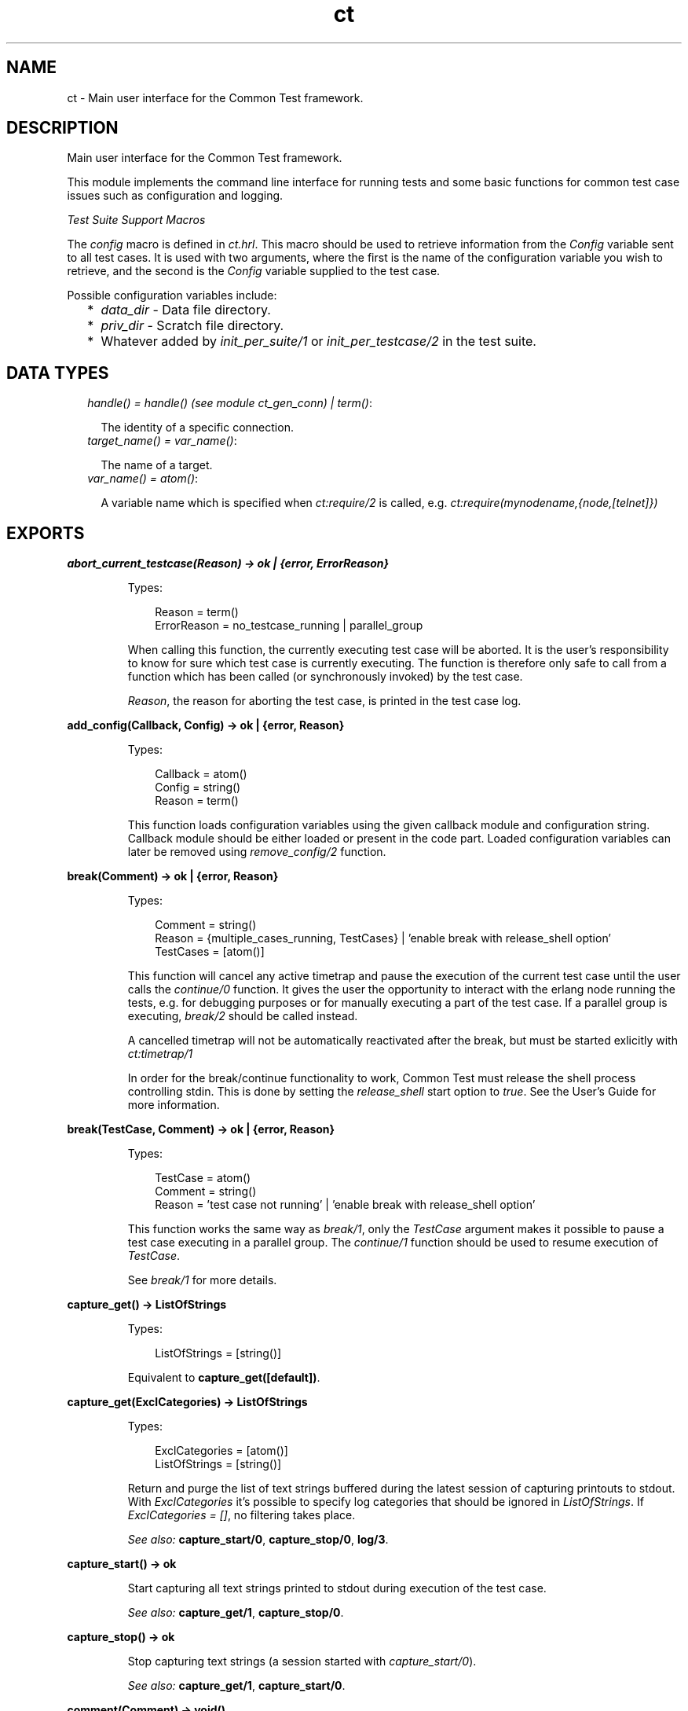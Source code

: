 .TH ct 3 "common_test 1.10.1" "" "Erlang Module Definition"
.SH NAME
ct \- Main user interface for the Common Test framework.
.SH DESCRIPTION
.LP
Main user interface for the Common Test framework\&.
.LP
This module implements the command line interface for running tests and some basic functions for common test case issues such as configuration and logging\&.
.LP
\fITest Suite Support Macros\fR\&
.LP
The \fIconfig\fR\& macro is defined in \fIct\&.hrl\fR\&\&. This macro should be used to retrieve information from the \fIConfig\fR\& variable sent to all test cases\&. It is used with two arguments, where the first is the name of the configuration variable you wish to retrieve, and the second is the \fIConfig\fR\& variable supplied to the test case\&.
.LP
Possible configuration variables include:
.RS 2
.TP 2
*
\fIdata_dir\fR\& - Data file directory\&.
.LP
.TP 2
*
\fIpriv_dir\fR\& - Scratch file directory\&.
.LP
.TP 2
*
Whatever added by \fIinit_per_suite/1\fR\& or \fIinit_per_testcase/2\fR\& in the test suite\&.
.LP
.RE

.SH "DATA TYPES"

.RS 2
.TP 2
.B
\fIhandle() = handle() (see module ct_gen_conn) | term()\fR\&:

.RS 2
.LP
The identity of a specific connection\&.
.RE
.TP 2
.B
\fItarget_name() = var_name()\fR\&:

.RS 2
.LP
The name of a target\&.
.RE
.TP 2
.B
\fIvar_name() = atom()\fR\&:

.RS 2
.LP
A variable name which is specified when \fIct:require/2\fR\& is called, e\&.g\&. \fIct:require(mynodename,{node,[telnet]})\fR\& 
.RE
.RE
.SH EXPORTS
.LP
.B
abort_current_testcase(Reason) -> ok | {error, ErrorReason}
.br
.RS
.LP
Types:

.RS 3
Reason = term()
.br
ErrorReason = no_testcase_running | parallel_group
.br
.RE
.RE
.RS
.LP
When calling this function, the currently executing test case will be aborted\&. It is the user\&'s responsibility to know for sure which test case is currently executing\&. The function is therefore only safe to call from a function which has been called (or synchronously invoked) by the test case\&.
.LP
\fIReason\fR\&, the reason for aborting the test case, is printed in the test case log\&.
.RE
.LP
.B
add_config(Callback, Config) -> ok | {error, Reason}
.br
.RS
.LP
Types:

.RS 3
Callback = atom()
.br
Config = string()
.br
Reason = term()
.br
.RE
.RE
.RS
.LP
This function loads configuration variables using the given callback module and configuration string\&. Callback module should be either loaded or present in the code part\&. Loaded configuration variables can later be removed using \fIremove_config/2\fR\& function\&.
.RE
.LP
.B
break(Comment) -> ok | {error, Reason}
.br
.RS
.LP
Types:

.RS 3
Comment = string()
.br
Reason = {multiple_cases_running, TestCases} | \&'enable break with release_shell option\&'
.br
TestCases = [atom()]
.br
.RE
.RE
.RS
.LP
This function will cancel any active timetrap and pause the execution of the current test case until the user calls the \fIcontinue/0\fR\& function\&. It gives the user the opportunity to interact with the erlang node running the tests, e\&.g\&. for debugging purposes or for manually executing a part of the test case\&. If a parallel group is executing, \fIbreak/2\fR\& should be called instead\&.
.LP
A cancelled timetrap will not be automatically reactivated after the break, but must be started exlicitly with \fIct:timetrap/1\fR\&
.LP
In order for the break/continue functionality to work, Common Test must release the shell process controlling stdin\&. This is done by setting the \fIrelease_shell\fR\& start option to \fItrue\fR\&\&. See the User\&'s Guide for more information\&.
.RE
.LP
.B
break(TestCase, Comment) -> ok | {error, Reason}
.br
.RS
.LP
Types:

.RS 3
TestCase = atom()
.br
Comment = string()
.br
Reason = \&'test case not running\&' | \&'enable break with release_shell option\&'
.br
.RE
.RE
.RS
.LP
This function works the same way as \fIbreak/1\fR\&, only the \fITestCase\fR\& argument makes it possible to pause a test case executing in a parallel group\&. The \fIcontinue/1\fR\& function should be used to resume execution of \fITestCase\fR\&\&.
.LP
See \fIbreak/1\fR\& for more details\&.
.RE
.LP
.B
capture_get() -> ListOfStrings
.br
.RS
.LP
Types:

.RS 3
ListOfStrings = [string()]
.br
.RE
.RE
.RS
.LP
Equivalent to \fBcapture_get([default])\fR\&\&.
.RE
.LP
.B
capture_get(ExclCategories) -> ListOfStrings
.br
.RS
.LP
Types:

.RS 3
ExclCategories = [atom()]
.br
ListOfStrings = [string()]
.br
.RE
.RE
.RS
.LP
Return and purge the list of text strings buffered during the latest session of capturing printouts to stdout\&. With \fIExclCategories\fR\& it\&'s possible to specify log categories that should be ignored in \fIListOfStrings\fR\&\&. If \fIExclCategories = []\fR\&, no filtering takes place\&.
.LP
\fISee also:\fR\& \fBcapture_start/0\fR\&, \fBcapture_stop/0\fR\&, \fBlog/3\fR\&\&.
.RE
.LP
.B
capture_start() -> ok
.br
.RS
.LP
Start capturing all text strings printed to stdout during execution of the test case\&.
.LP
\fISee also:\fR\& \fBcapture_get/1\fR\&, \fBcapture_stop/0\fR\&\&.
.RE
.LP
.B
capture_stop() -> ok
.br
.RS
.LP
Stop capturing text strings (a session started with \fIcapture_start/0\fR\&)\&.
.LP
\fISee also:\fR\& \fBcapture_get/1\fR\&, \fBcapture_start/0\fR\&\&.
.RE
.LP
.B
comment(Comment) -> void()
.br
.RS
.LP
Types:

.RS 3
Comment = term()
.br
.RE
.RE
.RS
.LP
Print the given \fIComment\fR\& in the comment field in the table on the test suite result page\&.
.LP
If called several times, only the last comment is printed\&. The test case return value \fI{comment,Comment}\fR\& overwrites the string set by this function\&.
.RE
.LP
.B
comment(Format, Args) -> void()
.br
.RS
.LP
Types:

.RS 3
Format = string()
.br
Args = list()
.br
.RE
.RE
.RS
.LP
Print the formatted string in the comment field in the table on the test suite result page\&.
.LP
The \fIFormat\fR\& and \fIArgs\fR\& arguments are used in call to \fIio_lib:format/2\fR\& in order to create the comment string\&. The behaviour of \fIcomment/2\fR\& is otherwise the same as the \fIcomment/1\fR\& function (see above for details)\&.
.RE
.LP
.B
continue() -> ok
.br
.RS
.LP
This function must be called in order to continue after a test case (not executing in a parallel group) has called \fIbreak/1\fR\&\&.
.RE
.LP
.B
continue(TestCase) -> ok
.br
.RS
.LP
Types:

.RS 3
TestCase = atom()
.br
.RE
.RE
.RS
.LP
This function must be called in order to continue after a test case has called \fIbreak/2\fR\&\&. If the paused test case, \fITestCase\fR\&, executes in a parallel group, this function - rather than \fIcontinue/0\fR\& - must be used in order to let the test case proceed\&.
.RE
.LP
.B
decrypt_config_file(EncryptFileName, TargetFileName) -> ok | {error, Reason}
.br
.RS
.LP
Types:

.RS 3
EncryptFileName = string()
.br
TargetFileName = string()
.br
Reason = term()
.br
.RE
.RE
.RS
.LP
This function decrypts \fIEncryptFileName\fR\&, previously generated with \fIencrypt_config_file/2/3\fR\&\&. The original file contents is saved in the target file\&. The encryption key, a string, must be available in a text file named \fI\&.ct_config\&.crypt\fR\& in the current directory, or the home directory of the user (it is searched for in that order)\&.
.RE
.LP
.B
decrypt_config_file(EncryptFileName, TargetFileName, KeyOrFile) -> ok | {error, Reason}
.br
.RS
.LP
Types:

.RS 3
EncryptFileName = string()
.br
TargetFileName = string()
.br
KeyOrFile = {key, string()} | {file, string()}
.br
Reason = term()
.br
.RE
.RE
.RS
.LP
This function decrypts \fIEncryptFileName\fR\&, previously generated with \fIencrypt_config_file/2/3\fR\&\&. The original file contents is saved in the target file\&. The key must have the the same value as that used for encryption\&.
.RE
.LP
.B
encrypt_config_file(SrcFileName, EncryptFileName) -> ok | {error, Reason}
.br
.RS
.LP
Types:

.RS 3
SrcFileName = string()
.br
EncryptFileName = string()
.br
Reason = term()
.br
.RE
.RE
.RS
.LP
This function encrypts the source config file with DES3 and saves the result in file \fIEncryptFileName\fR\&\&. The key, a string, must be available in a text file named \fI\&.ct_config\&.crypt\fR\& in the current directory, or the home directory of the user (it is searched for in that order)\&.
.LP
See the Common Test User\&'s Guide for information about using encrypted config files when running tests\&.
.LP
See the \fIcrypto\fR\& application for details on DES3 encryption/decryption\&.
.RE
.LP
.B
encrypt_config_file(SrcFileName, EncryptFileName, KeyOrFile) -> ok | {error, Reason}
.br
.RS
.LP
Types:

.RS 3
SrcFileName = string()
.br
EncryptFileName = string()
.br
KeyOrFile = {key, string()} | {file, string()}
.br
Reason = term()
.br
.RE
.RE
.RS
.LP
This function encrypts the source config file with DES3 and saves the result in the target file \fIEncryptFileName\fR\&\&. The encryption key to use is either the value in \fI{key,Key}\fR\& or the value stored in the file specified by \fI{file,File}\fR\&\&.
.LP
See the Common Test User\&'s Guide for information about using encrypted config files when running tests\&.
.LP
See the \fIcrypto\fR\& application for details on DES3 encryption/decryption\&.
.RE
.LP
.B
fail(Reason) -> void()
.br
.RS
.LP
Types:

.RS 3
Reason = term()
.br
.RE
.RE
.RS
.LP
Terminate a test case with the given error \fIReason\fR\&\&.
.RE
.LP
.B
fail(Format, Args) -> void()
.br
.RS
.LP
Types:

.RS 3
Format = string()
.br
Args = list()
.br
.RE
.RE
.RS
.LP
Terminate a test case with an error message specified by a format string and a list of values (used as arguments to \fIio_lib:format/2\fR\&)\&.
.RE
.LP
.B
get_config(Required) -> Value
.br
.RS
.LP
Equivalent to \fBget_config(Required, undefined, [])\fR\&\&.
.RE
.LP
.B
get_config(Required, Default) -> Value
.br
.RS
.LP
Equivalent to \fBget_config(Required, Default, [])\fR\&\&.
.RE
.LP
.B
get_config(Required, Default, Opts) -> ValueOrElement
.br
.RS
.LP
Types:

.RS 3
Required = KeyOrName | {KeyOrName, SubKey} | {KeyOrName, SubKey, SubKey}
.br
KeyOrName = atom()
.br
SubKey = atom()
.br
Default = term()
.br
Opts = [Opt] | []
.br
Opt = element | all
.br
ValueOrElement = term() | Default
.br
.RE
.RE
.RS
.LP
Read config data values\&.
.LP
This function returns the matching value(s) or config element(s), given a config variable key or its associated name (if one has been specified with \fIrequire/2\fR\& or a require statement)\&.
.LP
Example, given the following config file:
.LP
.nf

   {unix,[{telnet,IpAddr},
          {user,[{username,Username},
                 {password,Password}]}]}.
.fi
.LP
\fIct:get_config(unix,Default) -> [{telnet,IpAddr}, {user, [{username,Username}, {password,Password}]}]\fR\&
.br
\fIct:get_config({unix,telnet},Default) -> IpAddr\fR\&
.br
\fIct:get_config({unix,user,username},Default) -> Username\fR\&
.br
\fIct:get_config({unix,ftp},Default) -> Default\fR\&
.br
\fIct:get_config(unknownkey,Default) -> Default\fR\&
.LP
If a config variable key has been associated with a name (by means of \fIrequire/2\fR\& or a require statement), the name may be used instead of the key to read the value:
.LP
\fIct:require(myuser,{unix,user}) -> ok\&.\fR\&
.br
\fIct:get_config(myuser,Default) -> [{username,Username}, {password,Password}]\fR\&
.LP
If a config variable is defined in multiple files and you want to access all possible values, use the \fIall\fR\& option\&. The values will be returned in a list and the order of the elements corresponds to the order that the config files were specified at startup\&.
.LP
If you want config elements (key-value tuples) returned as result instead of values, use the \fIelement\fR\& option\&. The returned elements will then be on the form \fI{Required,Value}\fR\&
.LP
\fISee also:\fR\& \fBget_config/1\fR\&, \fBget_config/2\fR\&, \fBrequire/1\fR\&, \fBrequire/2\fR\&\&.
.RE
.LP
.B
get_event_mgr_ref() -> EvMgrRef
.br
.RS
.LP
Types:

.RS 3
EvMgrRef = atom()
.br
.RE
.RE
.RS
.LP
Call this function in order to get a reference to the CT event manager\&. The reference can be used to e\&.g\&. add a user specific event handler while tests are running\&. Example: \fIgen_event:add_handler(ct:get_event_mgr_ref(), my_ev_h, [])\fR\&
.RE
.LP
.B
get_status() -> TestStatus | {error, Reason} | no_tests_running
.br
.RS
.LP
Types:

.RS 3
TestStatus = [StatusElem]
.br
StatusElem = {current, TestCaseInfo} | {successful, Successful} | {failed, Failed} | {skipped, Skipped} | {total, Total}
.br
TestCaseInfo = {Suite, TestCase} | [{Suite, TestCase}]
.br
Suite = atom()
.br
TestCase = atom()
.br
Successful = integer()
.br
Failed = integer()
.br
Skipped = {UserSkipped, AutoSkipped}
.br
UserSkipped = integer()
.br
AutoSkipped = integer()
.br
Total = integer()
.br
Reason = term()
.br
.RE
.RE
.RS
.LP
Returns status of ongoing test\&. The returned list contains info about which test case is currently executing (a list of cases when a parallel test case group is executing), as well as counters for successful, failed, skipped, and total test cases so far\&.
.RE
.LP
.B
get_target_name(Handle) -> {ok, TargetName} | {error, Reason}
.br
.RS
.LP
Types:

.RS 3
Handle = handle()
.br
TargetName = target_name()
.br
.RE
.RE
.RS
.LP
Return the name of the target that the given connection belongs to\&.
.RE
.LP
.B
get_timetrap_info() -> {Time, Scale}
.br
.RS
.LP
Types:

.RS 3
Time = integer() | infinity
.br
Scale = true | false
.br
.RE
.RE
.RS
.LP
Read info about the timetrap set for the current test case\&. \fIScale\fR\& indicates if Common Test will attempt to automatically compensate timetraps for runtime delays introduced by e\&.g\&. tools like cover\&.
.RE
.LP
.B
install(Opts) -> ok | {error, Reason}
.br
.RS
.LP
Types:

.RS 3
Opts = [Opt]
.br
Opt = {config, ConfigFiles} | {event_handler, Modules} | {decrypt, KeyOrFile}
.br
ConfigFiles = [ConfigFile]
.br
ConfigFile = string()
.br
Modules = [atom()]
.br
KeyOrFile = {key, Key} | {file, KeyFile}
.br
Key = string()
.br
KeyFile = string()
.br
.RE
.RE
.RS
.LP
Install config files and event handlers\&.
.LP
Run this function once before first test\&.
.LP
Example:
.br
\fIinstall([{config,["config_node\&.ctc","config_user\&.ctc"]}])\fR\&\&.
.LP
Note that this function is automatically run by the \fIct_run\fR\& program\&.
.RE
.LP
.B
listenv(Telnet) -> [Env]
.br
.RS
.LP
Types:

.RS 3
Telnet = term()
.br
Env = {Key, Value}
.br
Key = string()
.br
Value = string()
.br
.RE
.RE
.RS
.LP
Performs the listenv command on the given telnet connection and returns the result as a list of Key-Value pairs\&.
.RE
.LP
.B
log(Format) -> ok
.br
.RS
.LP
Equivalent to \fBlog(default, 50, Format, [])\fR\&\&.
.RE
.LP
.B
log(X1, X2) -> ok
.br
.RS
.LP
Types:

.RS 3
X1 = Category | Importance | Format
.br
X2 = Format | Args
.br
.RE
.RE
.RS
.LP
Equivalent to \fBlog(Category, Importance, Format, Args)\fR\&\&.
.RE
.LP
.B
log(X1, X2, X3) -> ok
.br
.RS
.LP
Types:

.RS 3
X1 = Category | Importance
.br
X2 = Importance | Format
.br
X3 = Format | Args
.br
.RE
.RE
.RS
.LP
Equivalent to \fBlog(Category, Importance, Format, Args)\fR\&\&.
.RE
.LP
.B
log(Category, Importance, Format, Args) -> ok
.br
.RS
.LP
Types:

.RS 3
Category = atom()
.br
Importance = integer()
.br
Format = string()
.br
Args = list()
.br
.RE
.RE
.RS
.LP
Printout from a test case to the log file\&.
.LP
This function is meant for printing a string directly from a test case to the test case log file\&.
.LP
Default \fICategory\fR\& is \fIdefault\fR\&, default \fIImportance\fR\& is \fI?STD_IMPORTANCE\fR\&, and default value for \fIArgs\fR\& is \fI[]\fR\&\&.
.LP
Please see the User\&'s Guide for details on \fICategory\fR\& and \fIImportance\fR\&\&.
.RE
.LP
.B
make_priv_dir() -> ok | {error, Reason}
.br
.RS
.LP
Types:

.RS 3
Reason = term()
.br
.RE
.RE
.RS
.LP
If the test has been started with the create_priv_dir option set to manual_per_tc, in order for the test case to use the private directory, it must first create it by calling this function\&.
.RE
.LP
.B
notify(Name, Data) -> ok
.br
.RS
.LP
Types:

.RS 3
Name = atom()
.br
Data = term()
.br
.RE
.RE
.RS
.LP
Sends a asynchronous notification of type \fIName\fR\& with \fIData\fR\&to the common_test event manager\&. This can later be caught by any installed event manager\&.
.LP
\fISee also:\fR\& \fBgen_event(3)\fR\&\&.
.RE
.LP
.B
pal(Format) -> ok
.br
.RS
.LP
Equivalent to \fBpal(default, 50, Format, [])\fR\&\&.
.RE
.LP
.B
pal(X1, X2) -> ok
.br
.RS
.LP
Types:

.RS 3
X1 = Category | Importance | Format
.br
X2 = Format | Args
.br
.RE
.RE
.RS
.LP
Equivalent to \fBpal(Category, Importance, Format, Args)\fR\&\&.
.RE
.LP
.B
pal(X1, X2, X3) -> ok
.br
.RS
.LP
Types:

.RS 3
X1 = Category | Importance
.br
X2 = Importance | Format
.br
X3 = Format | Args
.br
.RE
.RE
.RS
.LP
Equivalent to \fBpal(Category, Importance, Format, Args)\fR\&\&.
.RE
.LP
.B
pal(Category, Importance, Format, Args) -> ok
.br
.RS
.LP
Types:

.RS 3
Category = atom()
.br
Importance = integer()
.br
Format = string()
.br
Args = list()
.br
.RE
.RE
.RS
.LP
Print and log from a test case\&.
.LP
This function is meant for printing a string from a test case, both to the test case log file and to the console\&.
.LP
Default \fICategory\fR\& is \fIdefault\fR\&, default \fIImportance\fR\& is \fI?STD_IMPORTANCE\fR\&, and default value for \fIArgs\fR\& is \fI[]\fR\&\&.
.LP
Please see the User\&'s Guide for details on \fICategory\fR\& and \fIImportance\fR\&\&.
.RE
.LP
.B
parse_table(Data) -> {Heading, Table}
.br
.RS
.LP
Types:

.RS 3
Data = [string()]
.br
Heading = tuple()
.br
Table = [tuple()]
.br
.RE
.RE
.RS
.LP
Parse the printout from an SQL table and return a list of tuples\&.
.LP
The printout to parse would typically be the result of a \fIselect\fR\& command in SQL\&. The returned \fITable\fR\& is a list of tuples, where each tuple is a row in the table\&.
.LP
\fIHeading\fR\& is a tuple of strings representing the headings of each column in the table\&.
.RE
.LP
.B
print(Format) -> ok
.br
.RS
.LP
Equivalent to \fBprint(default, 50, Format, [])\fR\&\&.
.RE
.LP
.B
print(X1, X2) -> ok
.br
.RS
.LP
Types:

.RS 3
X1 = Category | Importance | Format
.br
X2 = Format | Args
.br
.RE
.RE
.RS
.LP
Equivalent to \fBprint(Category, Importance, Format, Args)\fR\&\&.
.RE
.LP
.B
print(X1, X2, X3) -> ok
.br
.RS
.LP
Types:

.RS 3
X1 = Category | Importance
.br
X2 = Importance | Format
.br
X3 = Format | Args
.br
.RE
.RE
.RS
.LP
Equivalent to \fBprint(Category, Importance, Format, Args)\fR\&\&.
.RE
.LP
.B
print(Category, Importance, Format, Args) -> ok
.br
.RS
.LP
Types:

.RS 3
Category = atom()
.br
Importance = integer()
.br
Format = string()
.br
Args = list()
.br
.RE
.RE
.RS
.LP
Printout from a test case to the console\&.
.LP
This function is meant for printing a string from a test case to the console\&.
.LP
Default \fICategory\fR\& is \fIdefault\fR\&, default \fIImportance\fR\& is \fI?STD_IMPORTANCE\fR\&, and default value for \fIArgs\fR\& is \fI[]\fR\&\&.
.LP
Please see the User\&'s Guide for details on \fICategory\fR\& and \fIImportance\fR\&\&.
.RE
.LP
.B
reload_config(Required) -> ValueOrElement
.br
.RS
.LP
Types:

.RS 3
Required = KeyOrName | {KeyOrName, SubKey} | {KeyOrName, SubKey, SubKey}
.br
KeyOrName = atom()
.br
SubKey = atom()
.br
ValueOrElement = term()
.br
.RE
.RE
.RS
.LP
Reload config file which contains specified configuration key\&.
.LP
This function performs updating of the configuration data from which the given configuration variable was read, and returns the (possibly) new value of this variable\&.
.LP
Note that if some variables were present in the configuration but are not loaded using this function, they will be removed from the configuration table together with their aliases\&.
.RE
.LP
.B
remove_config(Callback, Config) -> ok
.br
.RS
.LP
Types:

.RS 3
Callback = atom()
.br
Config = string()
.br
Reason = term()
.br
.RE
.RE
.RS
.LP
This function removes configuration variables (together with their aliases) which were loaded with specified callback module and configuration string\&.
.RE
.LP
.B
require(Required) -> ok | {error, Reason}
.br
.RS
.LP
Types:

.RS 3
Required = Key | {Key, SubKeys} | {Key, SubKey, SubKeys}
.br
Key = atom()
.br
SubKeys = SubKey | [SubKey]
.br
SubKey = atom()
.br
.RE
.RE
.RS
.LP
Check if the required configuration is available\&. It is possible to specify arbitrarily deep tuples as \fIRequired\fR\&\&. Note that it is only the last element of the tuple which can be a list of \fISubKey\fR\&s\&.
.LP
Example 1: require the variable \fImyvar\fR\&:
.LP
.nf
ok = ct:require(myvar).
.fi
.LP
In this case the config file must at least contain:
.LP
.nf
{myvar,Value}.
.fi
.LP
Example 2: require the key \fImyvar\fR\& with subkeys \fIsub1\fR\& and \fIsub2\fR\&:
.LP
.nf
ok = ct:require({myvar,[sub1,sub2]}).
.fi
.LP
In this case the config file must at least contain:
.LP
.nf
{myvar,[{sub1,Value},{sub2,Value}]}.
.fi
.LP
Example 3: require the key \fImyvar\fR\& with subkey \fIsub1\fR\& with \fIsubsub1\fR\&:
.LP
.nf
ok = ct:require({myvar,sub1,sub2}).
.fi
.LP
In this case the config file must at least contain:
.LP
.nf
{myvar,[{sub1,[{sub2,Value}]}]}.
.fi
.LP
\fISee also:\fR\& \fBget_config/1\fR\&, \fBget_config/2\fR\&, \fBget_config/3\fR\&, \fBrequire/2\fR\&\&.
.RE
.LP
.B
require(Name, Required) -> ok | {error, Reason}
.br
.RS
.LP
Types:

.RS 3
Name = atom()
.br
Required = Key | {Key, SubKey} | {Key, SubKey, SubKey}
.br
SubKey = Key
.br
Key = atom()
.br
.RE
.RE
.RS
.LP
Check if the required configuration is available, and give it a name\&. The semantics for \fIRequired\fR\& is the same as in \fIrequired/1\fR\& except that it is not possible to specify a list of \fISubKey\fR\&s\&.
.LP
If the requested data is available, the sub entry will be associated with \fIName\fR\& so that the value of the element can be read with \fIget_config/1,2\fR\& provided \fIName\fR\& instead of the whole \fIRequired\fR\& term\&.
.LP
Example: Require one node with a telnet connection and an ftp connection\&. Name the node \fIa\fR\&:
.LP
.nf
ok = ct:require(a,{machine,node}).
.fi
.LP
All references to this node may then use the node name\&. E\&.g\&. you can fetch a file over ftp like this:
.LP
.nf
ok = ct:ftp_get(a,RemoteFile,LocalFile).
.fi
.LP
For this to work, the config file must at least contain:
.LP
.nf
{machine,[{node,[{telnet,IpAddr},{ftp,IpAddr}]}]}.
.fi
.LP

.RS -4
.B
Note:
.RE
The behaviour of this function changed radically in common_test 1\&.6\&.2\&. In order too keep some backwards compatability it is still possible to do: 
.br
\fIct:require(a,{node,[telnet,ftp]})\&.\fR\&
.br
This will associate the name \fIa\fR\& with the top level \fInode\fR\& entry\&. For this to work, the config file must at least contain:
.br
\fI{node,[{telnet,IpAddr},{ftp,IpAddr}]}\&.\fR\&

.LP
\fISee also:\fR\& \fBget_config/1\fR\&, \fBget_config/2\fR\&, \fBget_config/3\fR\&, \fBrequire/1\fR\&\&.
.RE
.LP
.B
run(TestDirs) -> Result
.br
.RS
.LP
Types:

.RS 3
TestDirs = TestDir | [TestDir]
.br
.RE
.RE
.RS
.LP
Run all test cases in all suites in the given directories\&.
.LP
\fISee also:\fR\& \fBrun/3\fR\&\&.
.RE
.LP
.B
run(TestDir, Suite) -> Result
.br
.RS
.LP
Run all test cases in the given suite\&.
.LP
\fISee also:\fR\& \fBrun/3\fR\&\&.
.RE
.LP
.B
run(TestDir, Suite, Cases) -> Result
.br
.RS
.LP
Types:

.RS 3
TestDir = string()
.br
Suite = atom()
.br
Cases = atom() | [atom()]
.br
Result = [TestResult] | {error, Reason}
.br
.RE
.RE
.RS
.LP
Run the given test case(s)\&.
.LP
Requires that \fIct:install/1\fR\& has been run first\&.
.LP
Suites (*_SUITE\&.erl) files must be stored in \fITestDir\fR\& or \fITestDir/test\fR\&\&. All suites will be compiled when test is run\&.
.RE
.LP
.B
run_test(Opts) -> Result
.br
.RS
.LP
Types:

.RS 3
Opts = [OptTuples]
.br
OptTuples = {dir, TestDirs} | {suite, Suites} | {group, Groups} | {testcase, Cases} | {spec, TestSpecs} | {join_specs, Bool} | {label, Label} | {config, CfgFiles} | {userconfig, UserConfig} | {allow_user_terms, Bool} | {logdir, LogDir} | {silent_connections, Conns} | {stylesheet, CSSFile} | {cover, CoverSpecFile} | {cover_stop, Bool} | {step, StepOpts} | {event_handler, EventHandlers} | {include, InclDirs} | {auto_compile, Bool} | {abort_if_missing_suites, Bool} | {create_priv_dir, CreatePrivDir} | {multiply_timetraps, M} | {scale_timetraps, Bool} | {repeat, N} | {duration, DurTime} | {until, StopTime} | {force_stop, ForceStop} | {decrypt, DecryptKeyOrFile} | {refresh_logs, LogDir} | {logopts, LogOpts} | {verbosity, VLevels} | {basic_html, Bool} | {ct_hooks, CTHs} | {enable_builtin_hooks, Bool} | {release_shell, Bool}
.br
TestDirs = [string()] | string()
.br
Suites = [string()] | [atom()] | string() | atom()
.br
Cases = [atom()] | atom()
.br
Groups = GroupNameOrPath | [GroupNameOrPath]
.br
GroupNameOrPath = [atom()] | atom() | all
.br
TestSpecs = [string()] | string()
.br
Label = string() | atom()
.br
CfgFiles = [string()] | string()
.br
UserConfig = [{CallbackMod, CfgStrings}] | {CallbackMod, CfgStrings}
.br
CallbackMod = atom()
.br
CfgStrings = [string()] | string()
.br
LogDir = string()
.br
Conns = all | [atom()]
.br
CSSFile = string()
.br
CoverSpecFile = string()
.br
StepOpts = [StepOpt] | []
.br
StepOpt = config | keep_inactive
.br
EventHandlers = EH | [EH]
.br
EH = atom() | {atom(), InitArgs} | {[atom()], InitArgs}
.br
InitArgs = [term()]
.br
InclDirs = [string()] | string()
.br
CreatePrivDir = auto_per_run | auto_per_tc | manual_per_tc
.br
M = integer()
.br
N = integer()
.br
DurTime = string(HHMMSS)
.br
StopTime = string(YYMoMoDDHHMMSS) | string(HHMMSS)
.br
ForceStop = skip_rest | Bool
.br
DecryptKeyOrFile = {key, DecryptKey} | {file, DecryptFile}
.br
DecryptKey = string()
.br
DecryptFile = string()
.br
LogOpts = [LogOpt]
.br
LogOpt = no_nl | no_src
.br
VLevels = VLevel | [{Category, VLevel}]
.br
VLevel = integer()
.br
Category = atom()
.br
CTHs = [CTHModule | {CTHModule, CTHInitArgs}]
.br
CTHModule = atom()
.br
CTHInitArgs = term()
.br
Result = {Ok, Failed, {UserSkipped, AutoSkipped}} | TestRunnerPid | {error, Reason}
.br
Ok = integer()
.br
Failed = integer()
.br
UserSkipped = integer()
.br
AutoSkipped = integer()
.br
TestRunnerPid = pid()
.br
Reason = term()
.br
.RE
.RE
.RS
.LP
Run tests as specified by the combination of options in \fIOpts\fR\&\&. The options are the same as those used with the \fB\fIct_run\fR\&\fR\& program\&. Note that here a \fITestDir\fR\& can be used to point out the path to a \fISuite\fR\&\&. Note also that the option \fItestcase\fR\& corresponds to the \fI-case\fR\& option in the \fIct_run\fR\& program\&. Configuration files specified in \fIOpts\fR\& will be installed automatically at startup\&.
.LP
\fITestRunnerPid\fR\& is returned if \fIrelease_shell == true\fR\& (see \fIbreak/1\fR\& for details)\&.
.LP
\fIReason\fR\& indicates what type of error has been encountered\&.
.RE
.LP
.B
run_testspec(TestSpec) -> Result
.br
.RS
.LP
Types:

.RS 3
TestSpec = [term()]
.br
Result = {Ok, Failed, {UserSkipped, AutoSkipped}} | {error, Reason}
.br
Ok = integer()
.br
Failed = integer()
.br
UserSkipped = integer()
.br
AutoSkipped = integer()
.br
Reason = term()
.br
.RE
.RE
.RS
.LP
Run test specified by \fITestSpec\fR\&\&. The terms are the same as those used in test specification files\&.
.LP
\fIReason\fR\& indicates what type of error has been encountered\&.
.RE
.LP
.B
sleep(Time) -> ok
.br
.RS
.LP
Types:

.RS 3
Time = {hours, Hours} | {minutes, Mins} | {seconds, Secs} | Millisecs | infinity
.br
Hours = integer()
.br
Mins = integer()
.br
Secs = integer()
.br
Millisecs = integer() | float()
.br
.RE
.RE
.RS
.LP
This function, similar to \fItimer:sleep/1\fR\&, suspends the test case for specified time\&. However, this function also multiplies \fITime\fR\& with the \&'multiply_timetraps\&' value (if set) and under certain circumstances also scales up the time automatically if \&'scale_timetraps\&' is set to true (default is false)\&.
.RE
.LP
.B
start_interactive() -> ok
.br
.RS
.LP
Start CT in interactive mode\&.
.LP
From this mode all test case support functions can be executed directly from the erlang shell\&. The interactive mode can also be started from the OS command line with \fIct_run -shell [-config File\&.\&.\&.]\fR\&\&.
.LP
If any functions using "required config data" (e\&.g\&. telnet or ftp functions) are to be called from the erlang shell, config data must first be required with \fIct:require/2\fR\&\&.
.LP
Example:
.br
\fI> ct:require(unix_telnet, unix)\&.\fR\&
.br
\fIok\fR\&
.br
\fI> ct_telnet:open(unix_telnet)\&.\fR\&
.br
\fI{ok,<0\&.105\&.0>}\fR\&
.br
\fI> ct_telnet:cmd(unix_telnet, "ls \&.")\&.\fR\&
.br
\fI{ok,["ls","file1 \&.\&.\&.",\&.\&.\&.]}\fR\&
.RE
.LP
.B
step(TestDir, Suite, Case) -> Result
.br
.RS
.LP
Types:

.RS 3
Case = atom()
.br
.RE
.RE
.RS
.LP
Step through a test case with the debugger\&.
.LP
\fISee also:\fR\& \fBrun/3\fR\&\&.
.RE
.LP
.B
step(TestDir, Suite, Case, Opts) -> Result
.br
.RS
.LP
Types:

.RS 3
Case = atom()
.br
Opts = [Opt] | []
.br
Opt = config | keep_inactive
.br
.RE
.RE
.RS
.LP
Step through a test case with the debugger\&. If the \fIconfig\fR\& option has been given, breakpoints will be set also on the configuration functions in \fISuite\fR\&\&.
.LP
\fISee also:\fR\& \fBrun/3\fR\&\&.
.RE
.LP
.B
stop_interactive() -> ok
.br
.RS
.LP
Exit the interactive mode\&.
.LP
\fISee also:\fR\& \fBstart_interactive/0\fR\&\&.
.RE
.LP
.B
sync_notify(Name, Data) -> ok
.br
.RS
.LP
Types:

.RS 3
Name = atom()
.br
Data = term()
.br
.RE
.RE
.RS
.LP
Sends a synchronous notification of type \fIName\fR\& with \fIData\fR\&to the common_test event manager\&. This can later be caught by any installed event manager\&.
.LP
\fISee also:\fR\& \fBgen_event(3)\fR\&\&.
.RE
.LP
.B
testcases(TestDir, Suite) -> Testcases | {error, Reason}
.br
.RS
.LP
Types:

.RS 3
TestDir = string()
.br
Suite = atom()
.br
Testcases = list()
.br
Reason = term()
.br
.RE
.RE
.RS
.LP
Returns all test cases in the specified suite\&.
.RE
.LP
.B
timetrap(Time) -> ok
.br
.RS
.LP
Types:

.RS 3
Time = {hours, Hours} | {minutes, Mins} | {seconds, Secs} | Millisecs | infinity | Func
.br
Hours = integer()
.br
Mins = integer()
.br
Secs = integer()
.br
Millisecs = integer() | float()
.br
Func = {M, F, A} | function()
.br
M = atom()
.br
F = atom()
.br
A = list()
.br
.RE
.RE
.RS
.LP
Use this function to set a new timetrap for the running test case\&. If the argument is \fIFunc\fR\&, the timetrap will be triggered when this function returns\&. \fIFunc\fR\& may also return a new \fITime\fR\& value, which in that case will be the value for the new timetrap\&.
.RE
.LP
.B
userdata(TestDir, Suite) -> SuiteUserData | {error, Reason}
.br
.RS
.LP
Types:

.RS 3
TestDir = string()
.br
Suite = atom()
.br
SuiteUserData = [term()]
.br
Reason = term()
.br
.RE
.RE
.RS
.LP
Returns any data specified with the tag \fIuserdata\fR\& in the list of tuples returned from \fISuite:suite/0\fR\&\&.
.RE
.LP
.B
userdata(TestDir, Suite, Case::GroupOrCase) -> TCUserData | {error, Reason}
.br
.RS
.LP
Types:

.RS 3
TestDir = string()
.br
Suite = atom()
.br
GroupOrCase = {group, GroupName} | atom()
.br
GroupName = atom()
.br
TCUserData = [term()]
.br
Reason = term()
.br
.RE
.RE
.RS
.LP
Returns any data specified with the tag \fIuserdata\fR\& in the list of tuples returned from \fISuite:group(GroupName)\fR\& or \fISuite:Case()\fR\&\&.
.RE
.SH AUTHORS
.LP

.I
<>